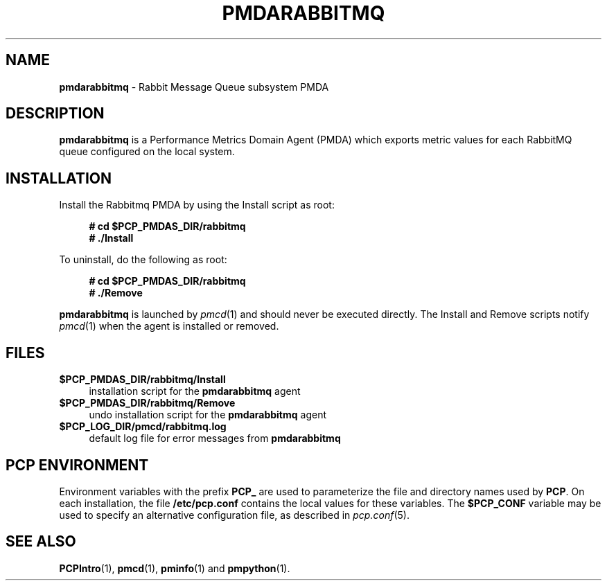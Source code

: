 '\"macro stdmacro
.\"
.\" Copyright (c) 2020 Red Hat.
.\"
.\" This program is free software; you can redistribute it and/or modify it
.\" under the terms of the GNU General Public License as published by the
.\" Free Software Foundation; either version 2 of the License, or (at your
.\" option) any later version.
.\"
.\" This program is distributed in the hope that it will be useful, but
.\" WITHOUT ANY WARRANTY; without even the implied warranty of MERCHANTABILITY
.\" or FITNESS FOR A PARTICULAR PURPOSE.  See the GNU General Public License
.\" for more details.
.\"
.\"
.TH PMDARABBITMQ 1 "PCP" "Performance Co-Pilot"
.SH NAME
\f3pmdarabbitmq\f1 \- Rabbit Message Queue subsystem PMDA
.SH DESCRIPTION
\f3pmdarabbitmq\f1 is a Performance Metrics Domain Agent (PMDA) which exports
metric values for each RabbitMQ queue configured on the local system.
.SH INSTALLATION
Install the Rabbitmq PMDA by using the Install script as root:
.sp 1
.RS +4
.ft B
.nf
# cd $PCP_PMDAS_DIR/rabbitmq
# ./Install
.fi
.ft P
.RE
.sp 1
To uninstall, do the following as root:
.sp 1
.RS +4
.ft B
.nf
# cd $PCP_PMDAS_DIR/rabbitmq
# ./Remove
.fi
.ft P
.RE
.sp 1
\fBpmdarabbitmq\fR is launched by \fIpmcd\fR(1) and should never be executed
directly.
The Install and Remove scripts notify \fIpmcd\fR(1) when the agent is
installed or removed.
.SH FILES
.IP "\fB$PCP_PMDAS_DIR/rabbitmq/Install\fR" 4
installation script for the \fBpmdarabbitmq\fR agent
.IP "\fB$PCP_PMDAS_DIR/rabbitmq/Remove\fR" 4
undo installation script for the \fBpmdarabbitmq\fR agent
.IP "\fB$PCP_LOG_DIR/pmcd/rabbitmq.log\fR" 4
default log file for error messages from \fBpmdarabbitmq\fR
.SH PCP ENVIRONMENT
Environment variables with the prefix \fBPCP_\fR are used to parameterize
the file and directory names used by \fBPCP\fR. On each installation, the
file \fB/etc/pcp.conf\fR contains the local values for these variables.
The \fB$PCP_CONF\fR variable may be used to specify an alternative
configuration file, as described in \fIpcp.conf\fR(5).
.SH SEE ALSO
.BR PCPIntro (1),
.BR pmcd (1),
.BR pminfo (1)
and
.BR pmpython (1).
